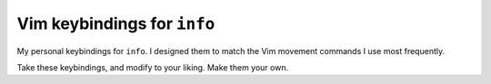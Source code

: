 ============================
Vim keybindings for ``info``
============================

My personal keybindings for ``info``. I designed them to match the Vim movement
commands I use most frequently.

Take these keybindings, and modify to your liking. Make them your own.
